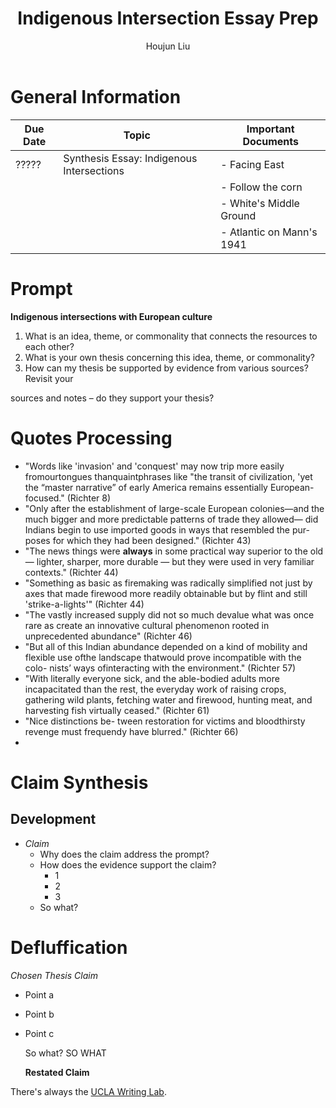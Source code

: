 #+TITLE: Indigenous Intersection Essay Prep
#+AUTHOR: Houjun Liu
#+SOURCE: KBHIST301MasterIndex
#+COURSE: HIST301

* General Information
| Due Date | Topic                                     | Important Documents       |
|----------+-------------------------------------------+---------------------------|
| ?????    | Synthesis Essay: Indigenous Intersections | - Facing East             |
|          |                                           | - Follow the corn         |
|          |                                           | - White's Middle Ground   |
|          |                                           | - Atlantic on Mann's 1941 |

* Prompt
*Indigenous intersections with European culture*

1. What is an idea, theme, or commonality that connects the resources to each other?
2. What is your own thesis concerning this idea, theme, or commonality?
3. How can my thesis be supported by evidence from various sources? Revisit your
sources and notes – do they support your thesis?

* Quotes Processing
- "Words like 'invasion' and 'conquest' may now trip more easily fromourtongues thanquaintphrases like "the transit of civilization, 'yet the “master narrative” of early America remains essentially European- focused." (Richter 8)
- "Only after the establishment of large-scale European colonies—and the much bigger and more predictable patterns of trade they allowed— did Indians begin to use imported goods in ways that resembled the pur- poses for which they had been designed." (Richter 43)
- "The news things were **always** in some practical way superior to the old --- lighter, sharper, more durable --- but they were used in very familiar contexts." (Richter 44)
- "Something as basic as firemaking was radically simplified not just by axes that made firewood more readily obtainable but by flint and still 'strike-a-lights'" (Richter 44)
- "The vastly increased supply did not so much devalue what was once rare as create an innovative cultural phenomenon rooted in unprecedented abundance" (Richter 46)
- "But all of this Indian abundance depended on a kind of mobility and flexible use ofthe landscape thatwould prove incompatible with the colo- nists’ ways ofinteracting with the environment." (Richter 57)
- "With literally everyone sick, and the able-bodied adults more incapacitated than the rest, the everyday work of raising crops, gathering wild plants, fetching water and firewood, hunting meat, and harvesting fish virtually ceased." (Richter 61)
- "Nice distinctions be- tween restoration for victims and bloodthirsty revenge must frequendy have blurred." (Richter 66)
- 


* Claim Synthesis

** Development
- /Claim/
  - Why does the claim address the prompt?
  - How does the evidence support the claim?
    - 1
    - 2
    - 3
  - So what?

* Defluffication
/Chosen Thesis Claim/

  - Point a
  - Point b
  - Point c

    So what? SO WHAT

    *Restated Claim*


There's always the [[https://wp.ucla.edu/wp-content/uploads/2016/01/UWC_handouts_What-How-So-What-Thesis-revised-5-4-15-RZ.pdf][UCLA Writing Lab]].
